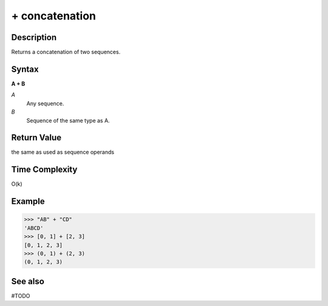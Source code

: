 ==========
+ concatenation
==========

Description
===========
Returns a concatenation of two sequences.

Syntax
======
**A + B**

*A*
    Any sequence.
*B*
    Sequence of the same type as A.

Return Value
============
the same as used as sequence operands

Time Complexity
============
O(k)

Example
=======
>>> "AB" + "CD"
'ABCD'
>>> [0, 1] + [2, 3]
[0, 1, 2, 3]
>>> (0, 1) + (2, 3)
(0, 1, 2, 3)

See also
========
#TODO